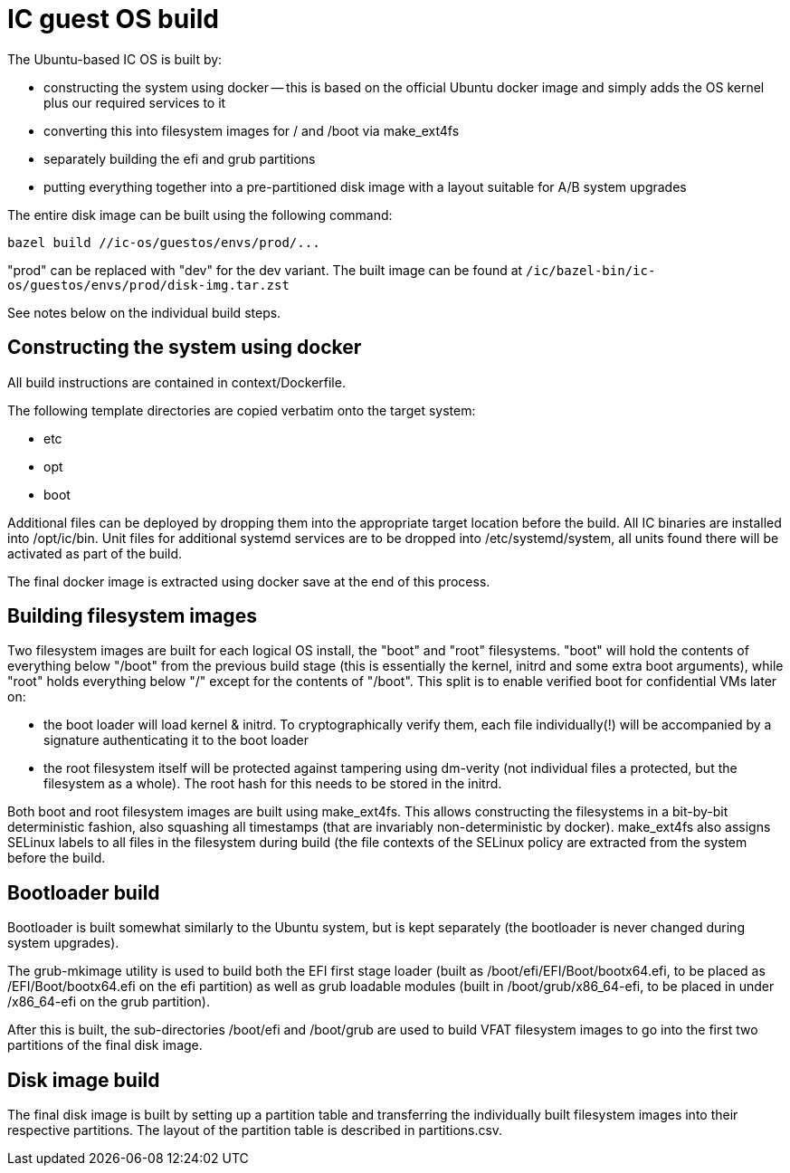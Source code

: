 = IC guest OS build

The Ubuntu-based IC OS is built by:

* constructing the system using docker -- this is based on the official Ubuntu docker
  image and simply adds the OS kernel plus our required services to it

* converting this into filesystem images for +/+ and +/boot+
  via +make_ext4fs+

* separately building the +efi+ and +grub+ partitions

* putting everything together into a pre-partitioned disk image with a layout
  suitable for A/B system upgrades

The entire disk image can be built using the following command:

----
bazel build //ic-os/guestos/envs/prod/...
----

"prod" can be replaced with "dev" for the dev variant. The built image can be
found at `/ic/bazel-bin/ic-os/guestos/envs/prod/disk-img.tar.zst`

See notes below on the individual build steps.

== Constructing the system using docker

All build instructions are contained in +context/Dockerfile+.

The following template directories are copied verbatim onto the target
system:

* +etc+
* +opt+
* +boot+

Additional files can be deployed by dropping them into the appropriate target
location before the build. All IC binaries are installed into +/opt/ic/bin+.
Unit files for additional systemd services are to be dropped into +/etc/systemd/system+,
all units found there will be activated as part of the build.

The final docker image is extracted using +docker save+ at the end of this process.

== Building filesystem images

Two filesystem images are built for each logical OS install, the "+boot+" and
"+root+" filesystems. "+boot+" will hold the contents of everything below
"+/boot+" from the previous build stage (this is essentially the kernel,
initrd and some extra boot arguments), while "+root+" holds everything below
"+/+" except for the contents of "+/boot+". This split is to enable verified
boot for confidential VMs later on:

- the boot loader will load kernel & initrd. To cryptographically verify them,
  each file individually(!) will be accompanied by a signature authenticating
  it to the boot loader
- the root filesystem itself will be protected against tampering using dm-verity
  (not individual files a protected, but the filesystem as a whole). The root
  hash for this needs to be stored in the initrd.

Both +boot+ and +root+ filesystem images are built using +make_ext4fs+. This
allows constructing the filesystems in a bit-by-bit deterministic fashion,
also squashing all timestamps (that are invariably non-deterministic by
docker). +make_ext4fs+ also assigns SELinux labels to all files in the
filesystem during build (the file contexts of the SELinux policy are extracted
from the system before the build.

== Bootloader build

Bootloader is built somewhat similarly to the Ubuntu system, but is
kept separately (the bootloader is never changed during system upgrades).

The +grub-mkimage+ utility is used to build both the EFI first stage loader
(built as +/boot/efi/EFI/Boot/bootx64.efi+, to be placed as +/EFI/Boot/bootx64.efi+
on the +efi+ partition) as well as grub loadable modules
(built in +/boot/grub/x86_64-efi+, to be placed in under +/x86_64-efi+ on
the +grub+ partition).

After this is built, the sub-directories +/boot/efi+ and +/boot/grub+ are
used to build VFAT filesystem images to go into the first two partitions
of the final disk image.

== Disk image build

The final disk image is built by setting up a partition table and transferring
the individually built filesystem images into their respective partitions.
The layout of the partition table is described in +partitions.csv+.
